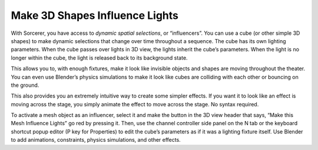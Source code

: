 Make 3D Shapes Influence Lights
============================================
With Sorcerer, you have access to *dynamic spatial selections*, or “influencers”.  You can use a cube (or other simple 3D shapes) to make dynamic selections that change over time throughout a sequence. The cube has its own lighting parameters. When the cube passes over lights in 3D view, the lights inherit the cube’s parameters. When the light is no longer within the cube, the light is released back to its background state. 

This allows you to, with enough fixtures, make it look like invisible objects and shapes are moving throughout the theater. You can even use Blender’s physics simulations to make it look like cubes are colliding with each other or bouncing on the ground.

This also provides you an extremely intuitive way to create some simpler effects. If you want it to look like an effect is moving across the stage, you simply animate the effect to move across the stage. No syntax required.

To activate a mesh object as an influencer, select it and make the button in the 3D view header that says, “Make this Mesh Influence Lights” go red by pressing it. Then, use the channel controller side panel on the N tab or the keyboard shortcut popup editor (P key for Properties) to edit the cube’s parameters as if it was a lighting fixture itself. Use Blender to add animations, constraints, physics simulations, and other effects. 

